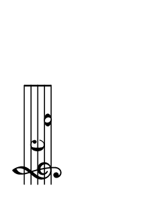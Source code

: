 \version "2.18.2"   %! abjad.LilyPondFile._get_format_pieces()
\language "english" %! abjad.LilyPondFile._get_format_pieces()

#(set-default-paper-size "a10" 'landscape) %! abjad.LilyPondFile._get_formatted_scheme_settings()
#(set-global-staff-size 14)                %! abjad.LilyPondFile._get_formatted_scheme_settings()

\header { %! abjad.LilyPondFile._get_formatted_blocks()
    tagline = ##f
} %! abjad.LilyPondFile._get_formatted_blocks()

\layout {}

\paper {}

\score { %! abjad.LilyPondFile._get_formatted_blocks()
    \new Staff
    {
        f'1
    }
} %! abjad.LilyPondFile._get_formatted_blocks()